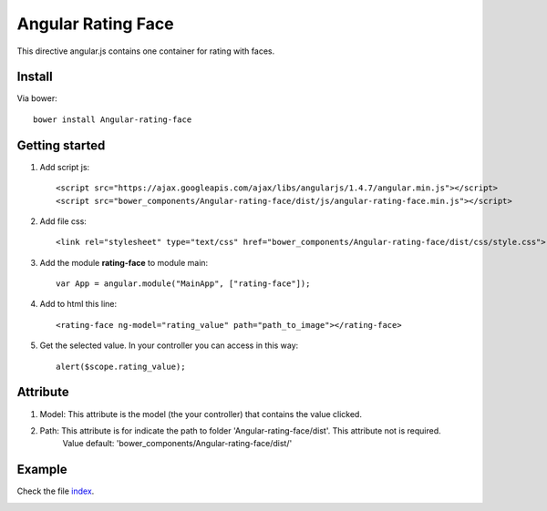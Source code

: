 Angular Rating Face
===================

This directive angular.js contains one container for rating with faces.

Install
-------

Via bower::

    bower install Angular-rating-face

Getting started
---------------

1. Add script js::

    <script src="https://ajax.googleapis.com/ajax/libs/angularjs/1.4.7/angular.min.js"></script>
    <script src="bower_components/Angular-rating-face/dist/js/angular-rating-face.min.js"></script>

2. Add file css::

    <link rel="stylesheet" type="text/css" href="bower_components/Angular-rating-face/dist/css/style.css">

3. Add the module **rating-face** to module main::

    var App = angular.module("MainApp", ["rating-face"]);

4. Add to html this line::

    <rating-face ng-model="rating_value" path="path_to_image"></rating-face>

5. Get the selected value. In your controller you can access in this way::

      alert($scope.rating_value);


Attribute
---------

1. Model: This attribute is the model (the your controller) that contains the value clicked.

2. Path: This attribute is for indicate the path to folder 'Angular-rating-face/dist'. This attribute not is required.
		Value default: 'bower_components/Angular-rating-face/dist/'

Example
-------

Check the file `index`_.

.. image:: https://github.com/mapeveri/Angular-rating-face/blob/master/images/example.png

.. _index: https://github.com/mapeveri/Angular-rating-face/blob/master/example/index.html
